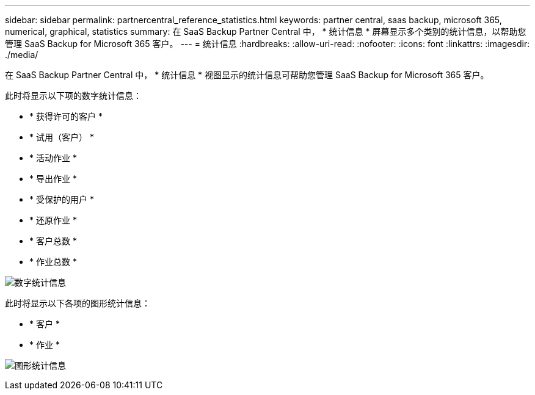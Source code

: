 ---
sidebar: sidebar 
permalink: partnercentral_reference_statistics.html 
keywords: partner central, saas backup, microsoft 365, numerical, graphical, statistics 
summary: 在 SaaS Backup Partner Central 中， * 统计信息 * 屏幕显示多个类别的统计信息，以帮助您管理 SaaS Backup for Microsoft 365 客户。 
---
= 统计信息
:hardbreaks:
:allow-uri-read: 
:nofooter: 
:icons: font
:linkattrs: 
:imagesdir: ./media/


[role="lead"]
在 SaaS Backup Partner Central 中， * 统计信息 * 视图显示的统计信息可帮助您管理 SaaS Backup for Microsoft 365 客户。

此时将显示以下项的数字统计信息：

* * 获得许可的客户 *
* * 试用（客户） *
* * 活动作业 *
* * 导出作业 *
* * 受保护的用户 *
* * 还原作业 *
* * 客户总数 *
* * 作业总数 *


image:numerical_statistics.png["数字统计信息"]

此时将显示以下各项的图形统计信息：

* * 客户 *
* * 作业 *


image:graphical_statistics.png["图形统计信息"]
